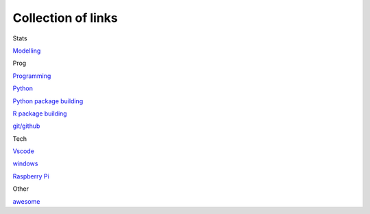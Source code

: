 Collection of links
=======================================

Stats

`Modelling <https://github.com/0xdomyz/links_collection/blob/master/model.rst>`_

Prog

`Programming <https://github.com/0xdomyz/links_collection/blob/master/program.rst>`_

`Python <https://github.com/0xdomyz/links_collection/blob/master/python.rst>`_

`Python package building <https://github.com/0xdomyz/links_collection/blob/master/python_package_dev.rst>`_

`R package building <https://github.com/0xdomyz/links_collection/blob/master/r_package_dev.rst>`_

`git/github <https://github.com/0xdomyz/links_collection/blob/master/github.rst>`_

Tech

`Vscode <https://github.com/0xdomyz/links_collection/blob/master/vscode.rst>`_

`windows <https://github.com/0xdomyz/links_collection/blob/master/windows.rst>`_

`Raspberry Pi <https://github.com/0xdomyz/links_collection/blob/master/pi.rst>`_

Other

`awesome <https://github.com/sindresorhus/awesome>`_
